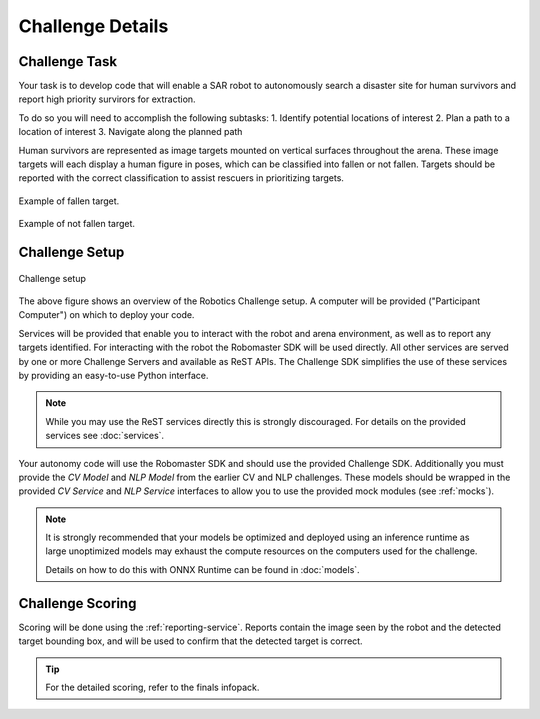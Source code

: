 Challenge Details
=================

Challenge Task
~~~~~~~~~~~~~~

Your task is to develop code that will enable a SAR robot to autonomously
search a disaster site for human survivors and report high priority survirors
for extraction.

To do so you will need to accomplish the following subtasks:
1. Identify potential locations of interest
2. Plan a path to a location of interest
3. Navigate along the planned path

Human survivors are represented as image targets mounted on vertical surfaces
throughout the arena. These image targets will each display a human figure in 
poses, which can be classified into fallen or not fallen. Targets should be 
reported with the correct classification to assist rescuers in prioritizing
targets.

.. figure:: _static/img/fallen_sample.png
    :align: center
    :width: 300px

    Example of fallen target.

.. figure:: _static/img/standing_sample.png
    :align: center
    :width: 300px

    Example of not fallen target.

Challenge Setup
~~~~~~~~~~~~~~~

.. _challenge-setup:
.. figure:: _static/img/challenge_setup.svg
    :align: center
    
    Challenge setup


The above figure shows an overview of the Robotics Challenge setup.
A computer will be provided ("Participant Computer") on which to deploy
your code.

Services will be provided that enable you to interact with the robot and 
arena environment, as well as to report any targets identified. For
interacting with the robot the Robomaster SDK will be used directly. All other
services are served by one or more Challenge Servers and available as ReST
APIs. The Challenge SDK simplifies the use of these services by providing
an easy-to-use Python interface.

.. note::
    While you may use the ReST services directly this is strongly discouraged.
    For details on the provided services see :doc:`services`.

Your autonomy code will use the Robomaster SDK and should use the provided
Challenge SDK. Additionally you must provide the `CV Model` and `NLP Model`
from the earlier CV and NLP challenges. These models should be wrapped in the
provided `CV Service` and `NLP Service` interfaces to allow you to use the
provided mock modules (see :ref:`mocks`).

.. note::
    It is strongly recommended that your models be optimized and deployed 
    using an inference runtime as large unoptimized models may exhaust the
    compute resources on the computers used for the challenge.

    Details on how to do this with ONNX Runtime can be found in :doc:`models`.


Challenge Scoring
~~~~~~~~~~~~~~~~~

Scoring will be done using the :ref:`reporting-service`. Reports contain the
image seen by the robot and the detected target bounding box, and will be used
to confirm that the detected target is correct.

.. tip::
    For the detailed scoring, refer to the finals infopack.